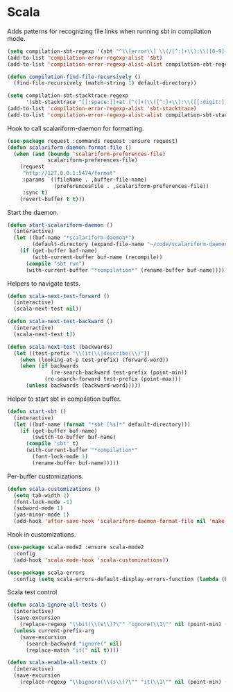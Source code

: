 * Scala

  Adds patterns for recognizing file links when running sbt in compilation mode.

  #+begin_src emacs-lisp
    (setq compilation-sbt-regexp '(sbt "^\\[error\\] \\(/[^:]+\\):\\([0-9]+\\):" 1 2))
    (add-to-list 'compilation-error-regexp-alist 'sbt)
    (add-to-list 'compilation-error-regexp-alist-alist compilation-sbt-regexp)

    (defun compilation-find-file-recursively ()
      (find-file-recursively (match-string 1) default-directory))

    (setq compilation-sbt-stacktrace-regexp
          '(sbt-stacktrace "[[:space:]]+at [^(]+(\\([^:]+\\):\\([[:digit:]]+\\))$" compilation-find-file-recursively 2))
    (add-to-list 'compilation-error-regexp-alist 'sbt-stacktrace)
    (add-to-list 'compilation-error-regexp-alist-alist compilation-sbt-stacktrace-regexp)
  #+end_src

  Hook to call scalariform-daemon for formatting.

  #+begin_src emacs-lisp
    (use-package request :commands request :ensure request)
    (defun scalariform-daemon-format-file ()
      (when (and (boundp 'scalariform-preferences-file)
                 scalariform-preferences-file)
        (request
         "http://127.0.0.1:5474/format"
         :params `((fileName . ,buffer-file-name)
                   (preferencesFile . ,scalariform-preferences-file))
         :sync t)
        (revert-buffer t t)))
  #+end_src

  Start the daemon.

  #+begin_src emacs-lisp
    (defun start-scalariform-daemon ()
      (interactive)
      (let ((buf-name "*scalariform-daemon*")
            (default-directory (expand-file-name "~/code/scalariform-daemon/")))
        (if (get-buffer buf-name)
            (with-current-buffer buf-name (recompile))
          (compile "sbt run")
          (with-current-buffer "*compilation*" (rename-buffer buf-name)))))
  #+end_src

  Helpers to navigate tests.

  #+begin_src emacs-lisp
    (defun scala-next-test-forward ()
      (interactive)
      (scala-next-test nil))

    (defun scala-next-test-backward ()
      (interactive)
      (scala-next-test t))

    (defun scala-next-test (backwards)
      (let ((test-prefix "\\(it(\\|describe(\\)"))
        (when (looking-at-p test-prefix) (forward-word))
        (when (if backwards
                  (re-search-backward test-prefix (point-min))
                (re-search-forward test-prefix (point-max)))
          (unless backwards (backward-word)))))
  #+end_src

  Helper to start sbt in compilation buffer.

  #+begin_src emacs-lisp
    (defun start-sbt ()
      (interactive)
      (let ((buf-name (format "*sbt [%s]*" default-directory)))
        (if (get-buffer buf-name)
            (switch-to-buffer buf-name)
          (compile "sbt" t)
          (with-current-buffer "*compilation*"
            (font-lock-mode 1)
            (rename-buffer buf-name)))))
  #+end_src

  Per-buffer customizations.

  #+begin_src emacs-lisp
    (defun scala-customizations ()
      (setq tab-width 2)
      (font-lock-mode -1)
      (subword-mode 1)
      (yas-minor-mode 1)
      (add-hook 'after-save-hook 'scalariform-daemon-format-file nil 'make-it-local))
  #+end_src

  Hook in customizations.

  #+begin_src emacs-lisp
    (use-package scala-mode2 :ensure scala-mode2
      :config
      (add-hook 'scala-mode-hook 'scala-customizations))
  #+end_src

  #+begin_src emacs-lisp
    (use-package scala-errors
      :config (setq scala-errors-default-display-errors-function (lambda (b))))
  #+end_src

  Scala test control

  #+begin_src emacs-lisp
    (defun scala-ignore-all-tests ()
      (interactive)
      (save-excursion
        (replace-regexp "\\bit(\\(s\\)?\"" "ignore(\\1\"" nil (point-min) (point-max)))
      (unless current-prefix-arg
        (save-excursion
          (search-backward "ignore(" nil)
          (replace-match "it(" nil t))))

    (defun scala-enable-all-tests ()
      (interactive)
      (save-excursion
        (replace-regexp "\\bignore(\\(s\\)?\"" "it(\\1\"" nil (point-min) (point-max))))
  #+end_src
